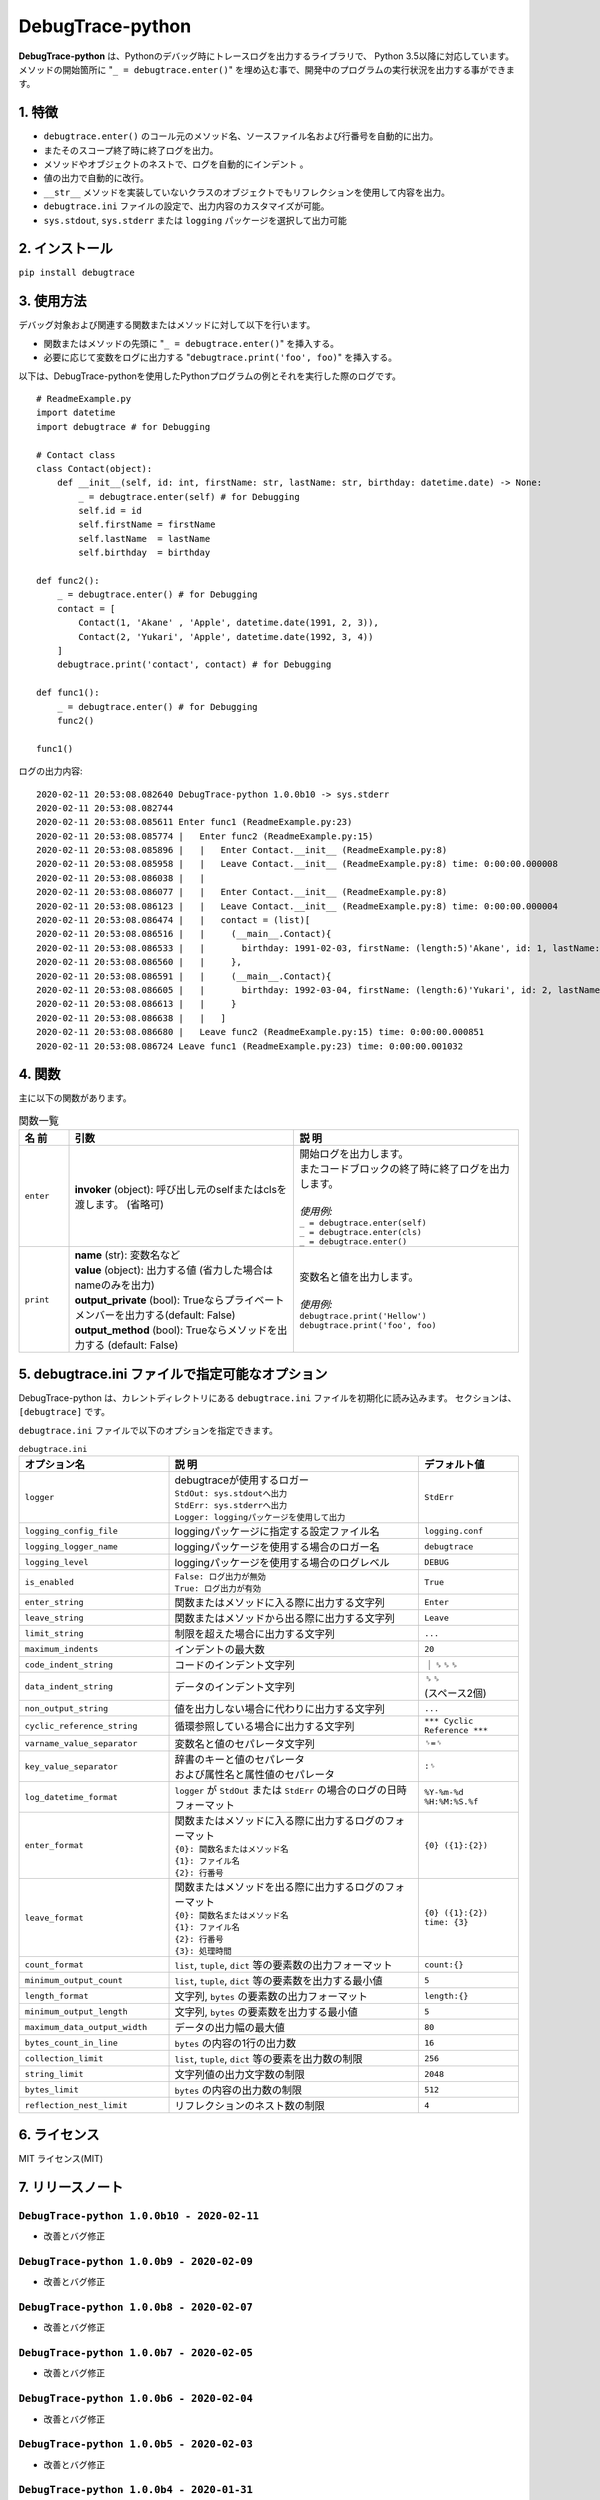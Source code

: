 #################
DebugTrace-python
#################

**DebugTrace-python** は、Pythonのデバッグ時にトレースログを出力するライブラリで、 Python 3.5以降に対応しています。
メソッドの開始箇所に "``_ = debugtrace.enter()``" を埋め込む事で、開発中のプログラムの実行状況を出力する事ができます。

1. 特徴
=======

* ``debugtrace.enter()`` のコール元のメソッド名、ソースファイル名および行番号を自動的に出力。
* またそのスコープ終了時に終了ログを出力。
* メソッドやオブジェクトのネストで、ログを自動的にインデント 。
* 値の出力で自動的に改行。
* ``__str__`` メソッドを実装していないクラスのオブジェクトでもリフレクションを使用して内容を出力。
* ``debugtrace.ini`` ファイルの設定で、出力内容のカスタマイズが可能。
* ``sys.stdout``, ``sys.stderr`` または ``logging`` パッケージを選択して出力可能

2. インストール
===============

``pip install debugtrace``

3. 使用方法
===========

デバッグ対象および関連する関数またはメソッドに対して以下を行います。

* 関数またはメソッドの先頭に "``_ = debugtrace.enter()``" を挿入する。
* 必要に応じて変数をログに出力する "``debugtrace.print('foo', foo)``" を挿入する。

以下は、DebugTrace-pythonを使用したPythonプログラムの例とそれを実行した際のログです。

::

    # ReadmeExample.py
    import datetime
    import debugtrace # for Debugging

    # Contact class
    class Contact(object):
        def __init__(self, id: int, firstName: str, lastName: str, birthday: datetime.date) -> None:
            _ = debugtrace.enter(self) # for Debugging
            self.id = id
            self.firstName = firstName
            self.lastName  = lastName
            self.birthday  = birthday

    def func2():
        _ = debugtrace.enter() # for Debugging
        contact = [
            Contact(1, 'Akane' , 'Apple', datetime.date(1991, 2, 3)),
            Contact(2, 'Yukari', 'Apple', datetime.date(1992, 3, 4))
        ]
        debugtrace.print('contact', contact) # for Debugging

    def func1():
        _ = debugtrace.enter() # for Debugging
        func2()

    func1()

ログの出力内容:
::

    2020-02-11 20:53:08.082640 DebugTrace-python 1.0.0b10 -> sys.stderr
    2020-02-11 20:53:08.082744 
    2020-02-11 20:53:08.085611 Enter func1 (ReadmeExample.py:23)
    2020-02-11 20:53:08.085774 |   Enter func2 (ReadmeExample.py:15)
    2020-02-11 20:53:08.085896 |   |   Enter Contact.__init__ (ReadmeExample.py:8)
    2020-02-11 20:53:08.085958 |   |   Leave Contact.__init__ (ReadmeExample.py:8) time: 0:00:00.000008
    2020-02-11 20:53:08.086038 |   |   
    2020-02-11 20:53:08.086077 |   |   Enter Contact.__init__ (ReadmeExample.py:8)
    2020-02-11 20:53:08.086123 |   |   Leave Contact.__init__ (ReadmeExample.py:8) time: 0:00:00.000004
    2020-02-11 20:53:08.086474 |   |   contact = (list)[
    2020-02-11 20:53:08.086516 |   |     (__main__.Contact){
    2020-02-11 20:53:08.086533 |   |       birthday: 1991-02-03, firstName: (length:5)'Akane', id: 1, lastName: (length:5)'Apple'
    2020-02-11 20:53:08.086560 |   |     }, 
    2020-02-11 20:53:08.086591 |   |     (__main__.Contact){
    2020-02-11 20:53:08.086605 |   |       birthday: 1992-03-04, firstName: (length:6)'Yukari', id: 2, lastName: (length:5)'Apple'
    2020-02-11 20:53:08.086613 |   |     }
    2020-02-11 20:53:08.086638 |   |   ]
    2020-02-11 20:53:08.086680 |   Leave func2 (ReadmeExample.py:15) time: 0:00:00.000851
    2020-02-11 20:53:08.086724 Leave func1 (ReadmeExample.py:23) time: 0:00:00.001032

4. 関数
=========================

主に以下の関数があります。

.. list-table:: 関数一覧
    :widths: 10, 45, 45
    :header-rows: 1

    * - 名 前
      - 引数
      - 説 明
    * - ``enter``
      - **invoker** (object): 呼び出し元のselfまたはclsを渡します。 (省略可)
      - | 開始ログを出力します。
        | またコードブロックの終了時に終了ログを出力します。
        |
        | *使用例:*
        | ``_ = debugtrace.enter(self)``
        | ``_ = debugtrace.enter(cls)``
        | ``_ = debugtrace.enter()``
    * - ``print``
      - | **name** (str): 変数名など
        | **value** (object): 出力する値 (省力した場合はnameのみを出力)
        | **output_private** (bool): Trueならプライベートメンバーを出力する(default: False)
        | **output_method** (bool): Trueならメソッドを出力する (default: False)
      - | 変数名と値を出力します。
        |
        | *使用例:*
        | ``debugtrace.print('Hellow')``
        | ``debugtrace.print('foo', foo)``


5. **debugtrace.ini** ファイルで指定可能なオプション
====================================================

DebugTrace-python は、カレントディレクトリにある ``debugtrace.ini`` ファイルを初期化に読み込みます。
セクションは、``[debugtrace]`` です。

``debugtrace.ini`` ファイルで以下のオプションを指定できます。

.. list-table:: ``debugtrace.ini``
    :widths: 30, 50, 20
    :header-rows: 1

    * - オプション名
      - 説 明
      - デフォルト値
    * - ``logger``
      - | debugtraceが使用するロガー
        | ``StdOut: sys.stdoutへ出力``
        | ``StdErr: sys.stderrへ出力``
        | ``Logger: loggingパッケージを使用して出力``
      - ``StdErr``
    * - ``logging_config_file``
      - loggingパッケージに指定する設定ファイル名
      - ``logging.conf``
    * - ``logging_logger_name``
      - loggingパッケージを使用する場合のロガー名
      - ``debugtrace``
    * - ``logging_level``
      - loggingパッケージを使用する場合のログレベル
      - ``DEBUG``
    * - ``is_enabled``
      - | ``False: ログ出力が無効``
        | ``True: ログ出力が有効``
      - ``True``
    * - ``enter_string``
      - 関数またはメソッドに入る際に出力する文字列
      - ``Enter``
    * - ``leave_string``
      - 関数またはメソッドから出る際に出力する文字列
      - ``Leave``
    * - ``limit_string``
      - 制限を超えた場合に出力する文字列
      - ``...``
    * - ``maximum_indents``
      - インデントの最大数
      - ``20``
    * - ``code_indent_string``
      - コードのインデント文字列
      - ｜␠␠␠
    * - ``data_indent_string``
      - データのインデント文字列
      - | ␠␠
        | (スペース2個)
    * - ``non_output_string``
      - 値を出力しない場合に代わりに出力する文字列
      - ``...``
    * - ``cyclic_reference_string``
      - 循環参照している場合に出力する文字列
      - ``*** Cyclic Reference ***``
    * - ``varname_value_separator``
      - 変数名と値のセパレータ文字列
      - ``␠=␠``
    * - ``key_value_separator``
      - | 辞書のキーと値のセパレータ
        | および属性名と属性値のセパレータ
      - ``:␠``
    * - ``log_datetime_format``
      - ``logger`` が ``StdOut`` または ``StdErr`` の場合のログの日時フォーマット
      - ``%Y-%m-%d %H:%M:%S.%f``
    * - ``enter_format``
      - | 関数またはメソッドに入る際に出力するログのフォーマット
        | ``{0}: 関数名またはメソッド名``
        | ``{1}: ファイル名``
        | ``{2}: 行番号``
      - ``{0} ({1}:{2})``
    * - ``leave_format``
      - | 関数またはメソッドを出る際に出力するログのフォーマット
        | ``{0}: 関数名またはメソッド名``
        | ``{1}: ファイル名``
        | ``{2}: 行番号``
        | ``{3}: 処理時間``
      - ``{0} ({1}:{2}) time: {3}``
    * - ``count_format``
      - ``list``, ``tuple``, ``dict`` 等の要素数の出力フォーマット
      - ``count:{}``
    * - ``minimum_output_count``
      - ``list``, ``tuple``, ``dict`` 等の要素数を出力する最小値
      - ``5``
    * - ``length_format``
      - 文字列, ``bytes`` の要素数の出力フォーマット
      - ``length:{}``
    * - ``minimum_output_length``
      - 文字列, ``bytes`` の要素数を出力する最小値
      - ``5``
    * - ``maximum_data_output_width``
      - データの出力幅の最大値
      - ``80``
    * - ``bytes_count_in_line``
      - ``bytes`` の内容の1行の出力数
      - ``16``
    * - ``collection_limit``
      - ``list``, ``tuple``, ``dict`` 等の要素を出力数の制限
      - ``256``
    * - ``string_limit``
      - 文字列値の出力文字数の制限
      - ``2048``
    * - ``bytes_limit``
      - ``bytes`` の内容の出力数の制限
      - ``512``
    * - ``reflection_nest_limit``
      - リフレクションのネスト数の制限
      - ``4``

6. ライセンス
=============

MIT ライセンス(MIT)

7. リリースノート
==================

``DebugTrace-python 1.0.0b10 - 2020-02-11``
------------------------------------------

* 改善とバグ修正

``DebugTrace-python 1.0.0b9 - 2020-02-09``
------------------------------------------

* 改善とバグ修正

``DebugTrace-python 1.0.0b8 - 2020-02-07``
------------------------------------------

* 改善とバグ修正

``DebugTrace-python 1.0.0b7 - 2020-02-05``
------------------------------------------

* 改善とバグ修正

``DebugTrace-python 1.0.0b6 - 2020-02-04``
------------------------------------------

* 改善とバグ修正

``DebugTrace-python 1.0.0b5 - 2020-02-03``
------------------------------------------

* 改善とバグ修正

``DebugTrace-python 1.0.0b4 - 2020-01-31``
------------------------------------------

* ``print_`` 関数名を ``print`` に変更

``DebugTrace-python 1.0.0b2 - 2020-01-13``
------------------------------------------

* 最初のリリース (beta版)

*(C) 2020 Masato Kokubo*
